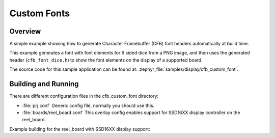 .. _cfb_custom_fonts:

Custom Fonts
############

Overview
********
A simple example showing how to generate Character Framebuffer (CFB)
font headers automatically at build time.

This example generates a font with font elements for 6 sided dice from
a PNG image, and then uses the generated header (``cfb_font_dice.h``)
to show the font elements on the display of a supported board.

The source code for this sample application can be found at:
:zephyr_file:`samples/display/cfb_custom_font`.

Building and Running
********************

There are different configuration files in the cfb_custom_font
directory:

- :file:`prj.conf`
  Generic config file, normally you should use this.

- :file:`boards/reel_board.conf`
  This overlay config enables support for SSD16XX display controller
  on the reel_board.


Example building for the reel_board with SSD16XX display support:

.. zephyr-app-commands::
   :zephyr-app: samples/display/cfb_custom_font
   :host-os: unix
   :board: reel_board
   :goals: flash
   :compact:
